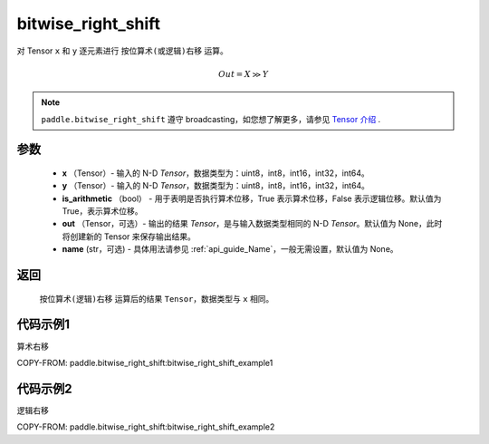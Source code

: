 .. _cn_api_paddle_bitwise_right_shift:

bitwise_right_shift
-------------------------------

.. py:function:: paddle.bitwise_right_shift(x, y, is_arithmetic=True, out=None, name=None)

对 Tensor ``x`` 和 ``y`` 逐元素进行 ``按位算术(或逻辑)右移`` 运算。

.. math::
        Out = X \gg Y

.. note::
    ``paddle.bitwise_right_shift`` 遵守 broadcasting，如您想了解更多，请参见 `Tensor 介绍`_ .

    .. _Tensor 介绍: ../../guides/beginner/tensor_cn.html#id7
参数
::::::::::::

        - **x** （Tensor）- 输入的 N-D `Tensor`，数据类型为：uint8，int8，int16，int32，int64。
        - **y** （Tensor）- 输入的 N-D `Tensor`，数据类型为：uint8，int8，int16，int32，int64。
        - **is_arithmetic** （bool） - 用于表明是否执行算术位移，True 表示算术位移，False 表示逻辑位移。默认值为 True，表示算术位移。
        - **out** （Tensor，可选）- 输出的结果 `Tensor`，是与输入数据类型相同的 N-D `Tensor`。默认值为 None，此时将创建新的 Tensor 来保存输出结果。
        - **name** (str，可选) - 具体用法请参见 :ref:`api_guide_Name`，一般无需设置，默认值为 None。

返回
::::::::::::
 ``按位算术(逻辑)右移`` 运算后的结果 ``Tensor``，数据类型与 ``x`` 相同。

代码示例1
::::::::::::

算术右移

COPY-FROM: paddle.bitwise_right_shift:bitwise_right_shift_example1

代码示例2
::::::::::::

逻辑右移

COPY-FROM: paddle.bitwise_right_shift:bitwise_right_shift_example2
